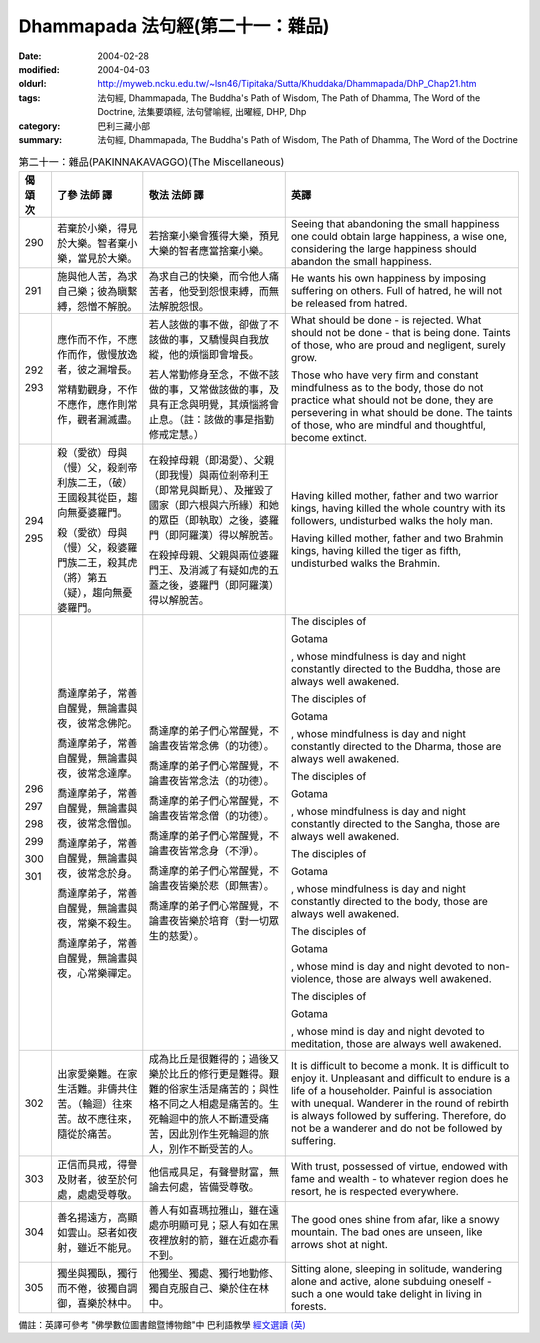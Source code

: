 Dhammapada 法句經(第二十一：雜品)
=================================

:date: 2004-02-28
:modified: 2004-04-03
:oldurl: http://myweb.ncku.edu.tw/~lsn46/Tipitaka/Sutta/Khuddaka/Dhammapada/DhP_Chap21.htm
:tags: 法句經, Dhammapada, The Buddha's Path of Wisdom, The Path of Dhamma, The Word of the Doctrine, 法集要頌經, 法句譬喻經, 出曜經, DHP, Dhp
:category: 巴利三藏小部
:summary: 法句經, Dhammapada, The Buddha's Path of Wisdom, The Path of Dhamma, The Word of the Doctrine


.. list-table:: 第二十一：雜品(PAKINNAKAVAGGO)(The Miscellaneous)
   :header-rows: 1
   :class: contrast-reading-table

   * - 偈
       頌
       次

     - 了參  法師 譯

     - 敬法  法師 譯

     - 英譯

   * - 290

     - 若棄於小樂，得見於大樂。智者棄小樂，當見於大樂。

     - 若捨棄小樂會獲得大樂，預見大樂的智者應當捨棄小樂。

     - Seeing that abandoning the small happiness one could obtain large happiness,
       a wise one, considering the large happiness should abandon the small happiness.

   * - 291

     - 施與他人苦，為求自己樂；彼為瞋繫縛，怨憎不解脫。

     - 為求自己的快樂，而令他人痛苦者，他受到怨恨束縛，而無法解脫怨恨。

     - He wants his own happiness by imposing suffering on others.
       Full of hatred, he will not be released from hatred.

   * - 292

       293

     - 應作而不作，不應作而作，傲慢放逸者，彼之漏增長。

       常精勤觀身，不作不應作，應作則常作，觀者漏滅盡。

     - 若人該做的事不做，卻做了不該做的事，又驕慢與自我放縱，他的煩惱即會增長。

       若人常勤修身至念，不做不該做的事，又常做該做的事，及具有正念與明覺，其煩惱將會止息。（註：該做的事是指勤修戒定慧。）

     - What should be done - is rejected. What should not be done - that is being done.
       Taints of those, who are proud and negligent, surely grow.

       Those who have very firm and constant mindfulness as to the body,
       those do not practice what should not be done, they are persevering in what should be done.
       The taints of those, who are mindful and thoughtful, become extinct.

   * - 294

       295

     - 殺（愛欲）母與（慢）父，殺剎帝利族二王，（破）王國殺其從臣，趨向無憂婆羅門。

       殺（愛欲）母與（慢）父，殺婆羅門族二王，殺其虎（將）第五（疑），趨向無憂婆羅門。

     - 在殺掉母親（即渴愛）、父親（即我慢）與兩位剎帝利王（即常見與斷見）、及摧毀了國家（即六根與六所緣）和她的眾臣（即執取）之後，婆羅門（即阿羅漢）得以解脫苦。

       在殺掉母親、父親與兩位婆羅門王、及消滅了有疑如虎的五蓋之後，婆羅門（即阿羅漢）得以解脫苦。

     - Having killed mother, father and two warrior kings,
       having killed the whole country with its followers, undisturbed walks the holy man.

       Having killed mother, father and two Brahmin kings,
       having killed the tiger as fifth, undisturbed walks the Brahmin.

   * - 296

       297

       298

       299

       300

       301

     - 喬達摩弟子，常善自醒覺，無論晝與夜，彼常念佛陀。

       喬達摩弟子，常善自醒覺，無論晝與夜，彼常念達摩。

       喬達摩弟子，常善自醒覺，無論晝與夜，彼常念僧伽。

       喬達摩弟子，常善自醒覺，無論晝與夜，彼常念於身。

       喬達摩弟子，常善自醒覺，無論晝與夜，常樂不殺生。

       喬達摩弟子，常善自醒覺，無論晝與夜，心常樂禪定。

     - 喬達摩的弟子們心常醒覺，不論晝夜皆常念佛（的功德）。

       喬達摩的弟子們心常醒覺，不論晝夜皆常念法（的功德）。

       喬達摩的弟子們心常醒覺，不論晝夜皆常念僧（的功德）。

       喬達摩的弟子們心常醒覺，不論晝夜皆常念身（不淨）。

       喬達摩的弟子們心常醒覺，不論晝夜皆樂於悲（即無害）。

       喬達摩的弟子們心常醒覺，不論晝夜皆樂於培育（對一切眾生的慈愛）。

     - The disciples of

       Gotama

       , whose mindfulness is day and night
       constantly directed to the Buddha, those are always well awakened.

       The disciples of

       Gotama

       , whose mindfulness is day and night
       constantly directed to the Dharma, those are always well awakened.

       The disciples of

       Gotama

       , whose mindfulness is day and night
       constantly directed to the Sangha, those are always well awakened.

       The disciples of

       Gotama

       , whose mindfulness is day and night
       constantly directed to the body, those are always well awakened.

       The disciples of

       Gotama

       , whose mind is day and night
       devoted to non-violence, those are always well awakened.

       The disciples of

       Gotama

       , whose mind is day and night
       devoted to meditation, those are always well awakened.

   * - 302

     - 出家愛樂難。在家生活難。非儔共住苦。（輪迴）往來苦。故不應往來，隨從於痛苦。

     - 成為比丘是很難得的；過後又樂於比丘的修行更是難得。艱難的俗家生活是痛苦的；與性格不同之人相處是痛苦的。生死輪迴中的旅人不斷遭受痛苦，因此別作生死輪迴的旅人，別作不斷受苦的人。

     - It is difficult to become a monk. It is difficult to enjoy it. Unpleasant and difficult to endure is a life of a householder.
       Painful is association with unequal. Wanderer in the round of rebirth is always followed by suffering.
       Therefore, do not be a wanderer and do not be followed by suffering.

   * - 303

     - 正信而具戒，得譽及財者，彼至於何處，處處受尊敬。

     - 他信戒具足，有聲譽財富，無論去何處，皆備受尊敬。

     - With trust, possessed of virtue, endowed with fame and wealth -
       to whatever region does he resort, he is respected everywhere.

   * - 304

     - 善名揚遠方，高顯如雲山。惡者如夜射，雖近不能見。

     - 善人有如喜瑪拉雅山，雖在遠處亦明顯可見；惡人有如在黑夜裡放射的箭，雖在近處亦看不到。

     - The good ones shine from afar, like a snowy mountain.
       The bad ones are unseen, like arrows shot at night.

   * - 305

     - 獨坐與獨臥，獨行而不倦，彼獨自調御，喜樂於林中。

     - 他獨坐、獨處、獨行地勤修、獨自克服自己、樂於住在林中。

     - Sitting alone, sleeping in solitude, wandering alone and active,
       alone subduing oneself - such a one would take delight in living in forests.

備註：英譯可參考 "佛學數位圖書館暨博物館"中 巴利語教學 `經文選讀 (英) <http://buddhism.lib.ntu.edu.tw/DLMBS/lesson/pali/lesson_pali3.jsp>`_

.. 02.28 '04

